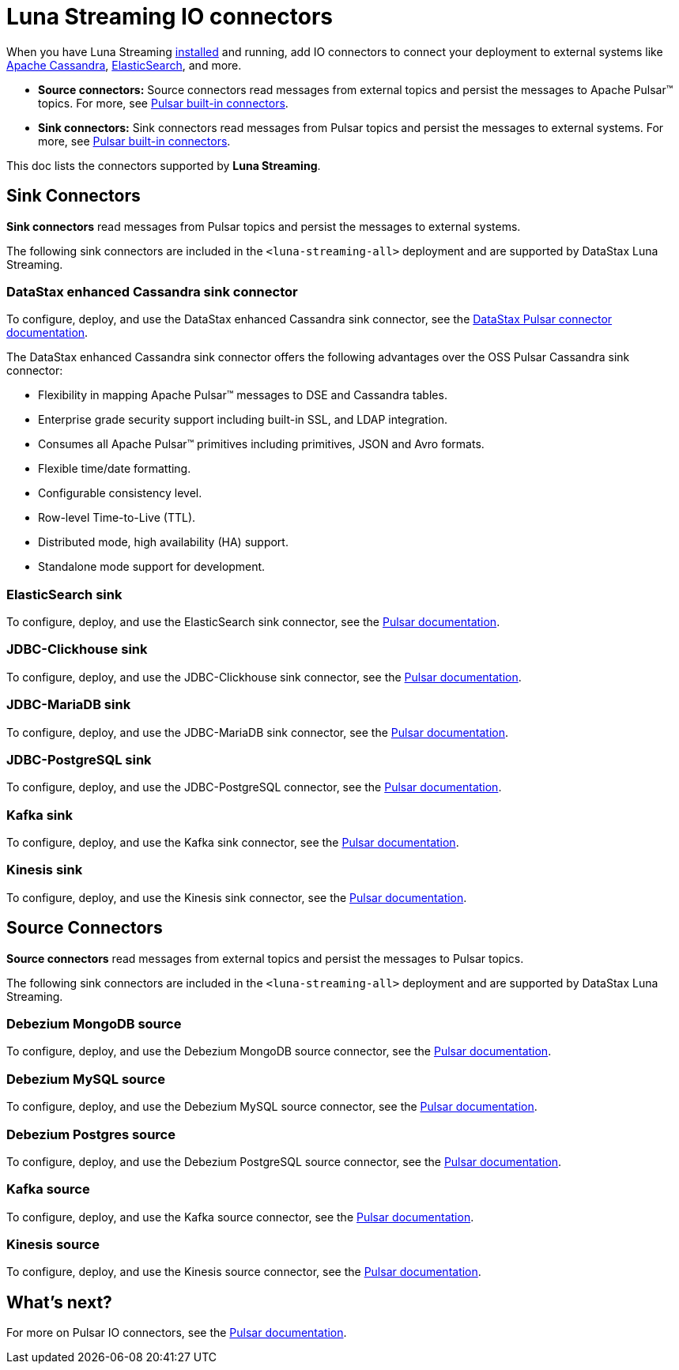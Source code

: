 = Luna Streaming IO connectors

When you have Luna Streaming xref:quickstart-server-installs[installed] and running, add IO connectors to connect your deployment to external systems like https://cassandra.apache.org/_/index.html[Apache Cassandra], https://www.elastic.co/[ElasticSearch], and more. +

* *Source connectors:* Source connectors read messages from external topics and persist the messages to Apache Pulsar™ topics. For more, see https://pulsar.apache.org/docs/en/io-connectors/#source-connector[Pulsar built-in connectors^]. +

* *Sink connectors:* Sink connectors read messages from Pulsar topics and persist the messages to external systems. For more, see https://pulsar.apache.org/docs/en/io-connectors/#sink-connector[Pulsar built-in connectors^]. +

This doc lists the connectors supported by *Luna Streaming*. 

== Sink Connectors

*Sink connectors* read messages from Pulsar topics and persist the messages to external systems. +

The following sink connectors are included in the `<luna-streaming-all>` deployment and are supported by DataStax Luna Streaming. +

[#datastax-pulsar-sink]
=== DataStax enhanced Cassandra sink connector

To configure, deploy, and use the DataStax enhanced Cassandra sink connector, see the https://docs.datastax.com/en/pulsar-connector/1.4/index.html[DataStax Pulsar connector documentation^]. +

The DataStax enhanced Cassandra sink connector offers the following advantages over the OSS Pulsar Cassandra sink connector: +

* Flexibility in mapping Apache Pulsar™ messages to DSE and Cassandra tables. +

* Enterprise grade security support including built-in SSL, and LDAP integration. +

* Consumes all Apache Pulsar™ primitives including primitives, JSON and Avro formats. +

* Flexible time/date formatting. +

* Configurable consistency level. +

* Row-level Time-to-Live (TTL). +

* Distributed mode, high availability (HA) support. +

* Standalone mode support for development. +

[#elasticsearch-sink]
=== ElasticSearch sink

To configure, deploy, and use the ElasticSearch sink connector, see the https://pulsar.apache.org/docs/next/io-elasticsearch-sink/[Pulsar documentation^].

[#jdbc-clickhouse-sink]
=== JDBC-Clickhouse sink

To configure, deploy, and use the JDBC-Clickhouse sink connector, see the https://pulsar.apache.org/docs/next/io-jdbc-sink/[Pulsar documentation^].

[#jdbc-mariadb-sink]
=== JDBC-MariaDB sink

To configure, deploy, and use the JDBC-MariaDB sink connector, see the https://pulsar.apache.org/docs/next/io-jdbc-sink#example-for-mariadb[Pulsar documentation^].

[#jdbc-postgres-sink]
=== JDBC-PostgreSQL sink

To configure, deploy, and use the JDBC-PostgreSQL connector, see the https://pulsar.apache.org/docs/next/io-jdbc-sink#example-for-postgresql[Pulsar documentation^].

[#kafka-sink]
=== Kafka sink

To configure, deploy, and use the Kafka sink connector, see the https://pulsar.apache.org/docs/next/io-kafka-sink#configuration[Pulsar documentation^].

[#kinesis-sink]
=== Kinesis sink

To configure, deploy, and use the Kinesis sink connector, see the https://pulsar.apache.org/docs/next/io-kinesis-sink#configuration[Pulsar documentation^].

== Source Connectors

*Source connectors* read messages from external topics and persist the messages to Pulsar topics. +

The following sink connectors are included in the `<luna-streaming-all>` deployment and are supported by DataStax Luna Streaming. +

[#debezium-mongodb-source]
=== Debezium MongoDB source

To configure, deploy, and use the Debezium MongoDB source connector, see the https://pulsar.apache.org/docs/next/io-debezium-source#mongodb-configuration[Pulsar documentation^].

[#debezium-mysql-source]
=== Debezium MySQL source

To configure, deploy, and use the Debezium MySQL source connector, see the https://pulsar.apache.org/docs/next/io-debezium-source#configuration-1[Pulsar documentation^].

[#debezium-postgres-source]
=== Debezium Postgres source

To configure, deploy, and use the Debezium PostgreSQL source connector, see the https://pulsar.apache.org/docs/next/io-debezium-source#configuration-2[Pulsar documentation^].

[#kafka-source]
=== Kafka source

To configure, deploy, and use the Kafka source connector, see the https://pulsar.apache.org/docs/next/io-kafka-source#configuration[Pulsar documentation^].

[#kinesis-source]
=== Kinesis source

To configure, deploy, and use the Kinesis source connector, see the https://pulsar.apache.org/docs/next/io-kinesis-source#configuration[Pulsar documentation^].

== What's next?

For more on Pulsar IO connectors, see the https://pulsar.apache.org/docs/en/io-overview/[Pulsar documentation^].





